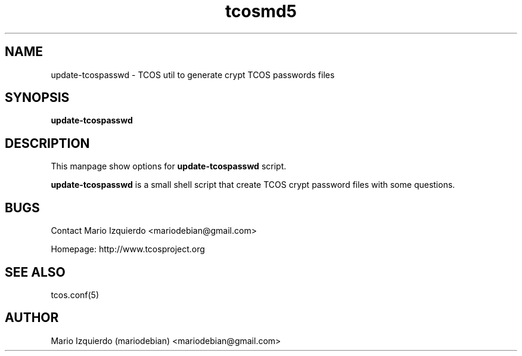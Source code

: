 .TH tcosmd5 1 "Jun 21, 2006" "tcosmd5 man page"

.SH NAME
update-tcospasswd \- TCOS util to generate crypt TCOS passwords files

.SH SYNOPSIS
.B update-tcospasswd
.br

.SH DESCRIPTION

This manpage show options for 
.B update-tcospasswd
script.

.PP
\fBupdate-tcospasswd\fP is a small shell script that create TCOS crypt 
password files with some questions.


.SH BUGS
Contact Mario Izquierdo <mariodebian@gmail.com>

Homepage: http://www.tcosproject.org

.SH SEE ALSO
tcos.conf(5)

.SH AUTHOR
Mario Izquierdo (mariodebian) <mariodebian@gmail.com>
